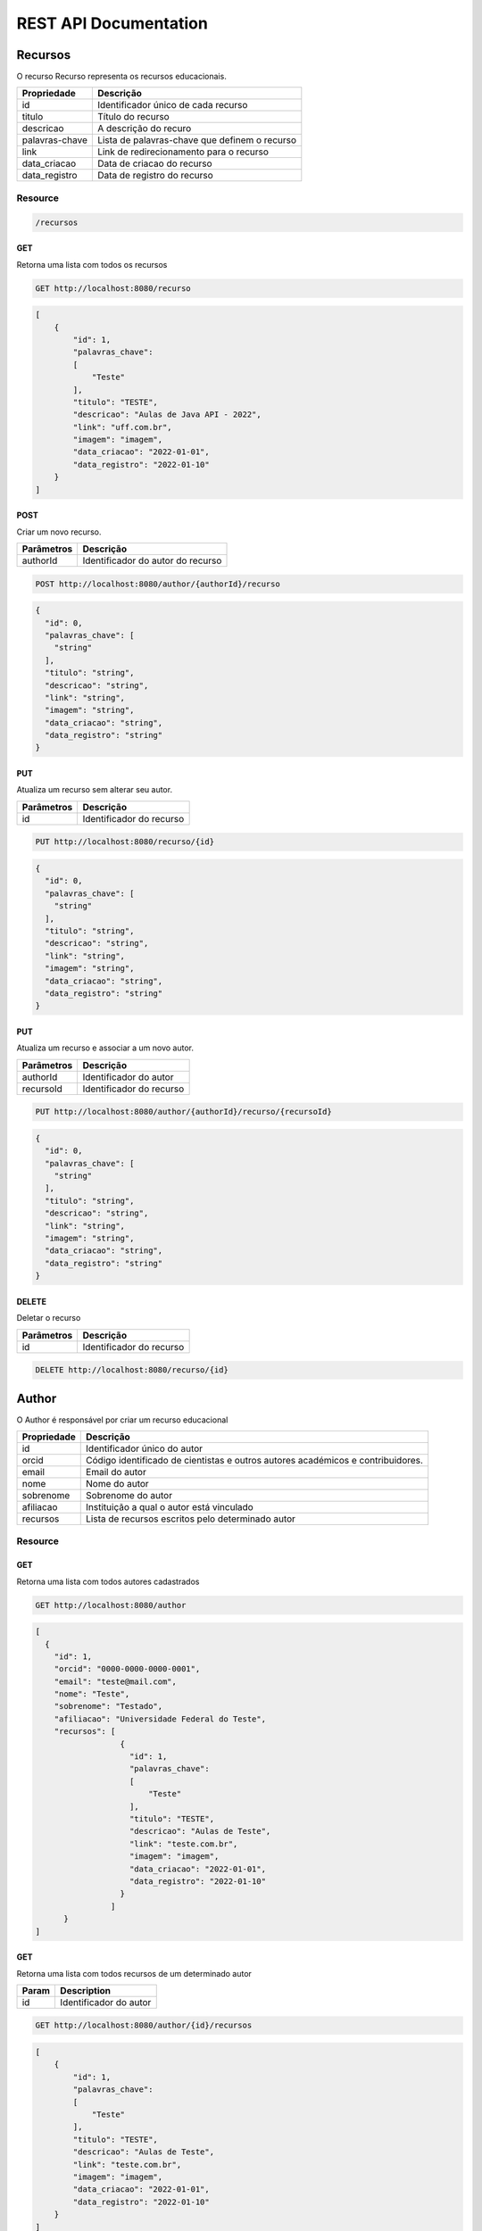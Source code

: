 ========================
REST API Documentation
========================

Recursos
----------

O recurso Recurso representa os recursos educacionais.

==============   ===============
Propriedade       Descrição
==============   ===============
id	         Identificador único de cada recurso
titulo 		 Título do recurso
descricao      	 A descrição do recuro
palavras-chave   Lista de palavras-chave que definem o recurso
link 		 Link de redirecionamento para o recurso
data_criacao     Data de criacao do recurso
data_registro    Data de registro do recurso
==============   ===============

Resource
~~~~~~~~~~~~~~~

.. code-block:: text

    /recursos

GET
+++++

Retorna uma lista com todos os recursos

.. code-block:: bash

   GET http://localhost:8080/recurso

.. code-block:: js

       
    [
        {
            "id": 1,
            "palavras_chave": 
            [
                "Teste"
            ],
            "titulo": "TESTE",
            "descricao": "Aulas de Java API - 2022",
            "link": "uff.com.br",
            "imagem": "imagem",
            "data_criacao": "2022-01-01",
            "data_registro": "2022-01-10"
        }
    ]


POST 
++++++

Criar um novo recurso.

==============   ===============
Parâmetros       Descrição
==============   ===============
authorId         Identificador do autor do recurso 
==============   ===============

.. code-block:: text

   POST http://localhost:8080/author/{authorId}/recurso
.. code-block:: js

        {
          "id": 0,
          "palavras_chave": [
            "string"
          ],
          "titulo": "string",
          "descricao": "string",
          "link": "string",
          "imagem": "string",
          "data_criacao": "string",
          "data_registro": "string"
        }
   

PUT
+++++

Atualiza um recurso sem alterar seu autor.

==============   ===============
Parâmetros        Descrição
==============   ===============
id               Identificador do recurso 
==============   ===============

.. code-block:: text
  
    PUT http://localhost:8080/recurso/{id}

.. code-block:: js

        {
          "id": 0,
          "palavras_chave": [
            "string"
          ],
          "titulo": "string",
          "descricao": "string",
          "link": "string",
          "imagem": "string",
          "data_criacao": "string",
          "data_registro": "string"
        }

PUT
+++++

Atualiza um recurso e associar a um novo autor.

==============   ===============
Parâmetros        Descrição
==============   ===============
authorId         Identificador do autor 
recursoId        Identificador do recurso 
==============   ===============

.. code-block:: text
  
    PUT http://localhost:8080/author/{authorId}/recurso/{recursoId}

.. code-block:: js

        {
          "id": 0,
          "palavras_chave": [
            "string"
          ],
          "titulo": "string",
          "descricao": "string",
          "link": "string",
          "imagem": "string",
          "data_criacao": "string",
          "data_registro": "string"
        }

DELETE
+++++++

Deletar o recurso  

==============   ===============
Parâmetros        Descrição
==============   ===============
id               Identificador do recurso 
==============   ===============


.. code-block:: text

    DELETE http://localhost:8080/recurso/{id}


.. code-block:: js


Author
-------------

O Author é responsável por criar um recurso educacional

==============   ===============
Propriedade       Descrição
==============   ===============
id	             Identificador único do autor
orcid	         Código identificado de cientistas e outros autores académicos e contribuidores.
email	         Email do autor
nome	         Nome do autor
sobrenome        Sobrenome do autor
afiliacao	     Instituição a qual o autor está vinculado
recursos         Lista de recursos escritos pelo determinado autor
==============   ===============

Resource
~~~~~~~~~~~~~~~

.. code-block:: text
   /author
    
    
GET
+++++

Retorna uma lista com todos autores cadastrados

.. code-block:: bash

   GET http://localhost:8080/author

.. code-block:: js

        [
          {
            "id": 1,
            "orcid": "0000-0000-0000-0001",
            "email": "teste@mail.com",
            "nome": "Teste",
            "sobrenome": "Testado",
            "afiliacao": "Universidade Federal do Teste",
            "recursos": [
                          {
                            "id": 1,
                            "palavras_chave": 
                            [
                                "Teste"
                            ],
                            "titulo": "TESTE",
                            "descricao": "Aulas de Teste",
                            "link": "teste.com.br",
                            "imagem": "imagem",
                            "data_criacao": "2022-01-01",
                            "data_registro": "2022-01-10"
                          }
                        ]
              }
        ]
        
GET
++++

Retorna uma lista com todos recursos de um determinado autor

==============   ===============
Param            Description
==============   ===============
id               Identificador do autor
==============   ===============


.. code-block:: bash

    GET http://localhost:8080/author/{id}/recursos
.. code-block:: js

        [
            {
                "id": 1,
                "palavras_chave": 
                [
                    "Teste"
                ],
                "titulo": "TESTE",
                "descricao": "Aulas de Teste",
                "link": "teste.com.br",
                "imagem": "imagem",
                "data_criacao": "2022-01-01",
                "data_registro": "2022-01-10"
            }
        ]
        
GET
++++

Retorna uma lista com todos autores com um determinado sobrenome

==============   ===============
Parâmetro        Descrição
==============   ===============
sobrenome        Sobrenome do autor desejado
==============   ===============


.. code-block:: bash

    GET http://localhost:8080/author/sn

.. code-block:: js

        [
          {
            "id": 0,
            "orcid": "string",
            "email": "string",
            "nome": "string",
            "sobrenome": "string",
            "afiliacao": "string",
            "recursos": [
              {
                "id": 0,
                "palavras_chave": [
                  "string"
                ],
                "titulo": "string",
                "descricao": "string",
                "link": "string",
                "imagem": "string",
                "data_criacao": "string",
                "data_registro": "string"
              }
            ]
          }
        ]

POST 
++++++

Cria um novo autor

.. code-block:: text

   POST http://localhost:8080/author

.. code-block:: js

            {
              "id": 0,
              "orcid": "string",
              "email": "string",
              "nome": "string",
              "sobrenome": "string",
              "afiliacao": "string",
              "recursos": [
                {
                  "id": 0,
                  "palavras_chave": [
                    "string"
                  ],
                  "titulo": "string",
                  "descricao": "string",
                  "link": "string",
                  "imagem": "string",
                  "data_criacao": "string",
                  "data_registro": "string"
                }
              ]
            }



PUT
+++++

Atualiza um autor

==============   ===============
Parâmetros       Descrição
==============   ===============
id               Identificador único do autor
==============   ===============

.. code-block:: text
  
    PUT http://localhost:8080/author/{id}

.. code-block:: js

        {
          "orcid": "string",
          "email": "string",
          "nome": "string",
          "sobrenome": "string",
          "afiliacao": "string",
          "recursos": [
            {
              "id": 0,
              "palavras_chave": [
                "string"
              ],
              "titulo": "string",
              "descricao": "string",
              "link": "string",
              "imagem": "string",
              "data_criacao": "string",
              "data_registro": "string"
            }
          ]
        }

DELETE
+++++++

Deletar um autor  

==============   ===============
Parâmetros        Descrição
==============   ===============
id               Identificador do author 
==============   ===============

.. code-block:: text

    DELETE http://localhost:8080/author/{id}

.. code-block:: js


Eventos
-----------

Os eventos são tipos de coleção representam uma coleção de eventos de recursos educacionais


==============   ===============
Propriedade         Descrição
==============   ===============
id	             Identificador único do evento
recursos	     Lista de recursos representações pelos eventos
titulo	         Título da coleção de eventos
descricao	     Descrição da coleção de eventos
imagem	         Imagem representativa
data_criacao	 Data da criação da coleção de eventos
data_fim	     Data de fim da coleção de eventos
==============   ===============


Resource
~~~~~~~~~~~~~~~~~~~~

.. code-block:: text

    http://localhost:8080/eventos

GET
++++

Retorna uma lista com todos eventos

.. code-block:: text

    GET http://localhost:8080/eventos

.. code-block:: js

        [
          {
            "id": 1,
            "recursos": [],
            "titulo": "Spring",
            "descricao": "Evento exemplo",
            "imagem": "imagem",
            "data_criacao": "2022-01-01",
            "data_fim": "2022-01-10"
          }
        ]

GET
++++

Retorna uma lista com todos recursos de um determinado evento

==============   ===============
Param            Description
==============   ===============
id               Identificador do evento
==============   ===============


.. code-block:: bash

    GET http://localhost:8080/evento/{id}/recursos
    
.. code-block:: js

        [
            {
                "id": 1,
                "palavras_chave": 
                [
                    "Teste"
                ],
                "titulo": "TESTE",
                "descricao": "Aulas de Teste",
                "link": "teste.com.br",
                "imagem": "imagem",
                "data_criacao": "2022-01-01",
                "data_registro": "2022-01-10"
            }
        ]
        
GET
++++

Retorna uma lista com todos eventos dentro de um dado período de tempo

==============   ===============
Param            Description
==============   ===============
data_criacao     Data mínima do período
data_fim         Data máxima do período
==============   ===============


.. code-block:: bash

    GET http://localhost:8080/evento/{data_criacao}/{data_fim}
    
.. code-block:: js

        [
          {
            "id": 0,
            "recursos": [
              {
                "id": 0,
                "palavras_chave": [
                  "string"
                ],
                "titulo": "string",
                "descricao": "string",
                "link": "string",
                "imagem": "string",
                "data_criacao": "string",
                "data_registro": "string"
              }
            ],
            "titulo": "string",
            "descricao": "string",
            "imagem": "string",
            "data_criacao": "string",
            "data_fim": "string"
          }
        ]

POST
+++++

Cria um novo evento


.. code-block:: text

    POST http://localhost:8080/evento

.. code-block:: js

        {
          "id": 0,
          "recursos": [
            {
              "id": 0,
              "palavras_chave": [
                "string"
              ],
              "titulo": "string",
              "descricao": "string",
              "link": "string",
              "imagem": "string",
              "data_criacao": "string",
              "data_registro": "string"
            }
          ],
          "titulo": "string",
          "descricao": "string",
          "imagem": "string",
          "data_criacao": "string",
          "data_fim": "string"
        }

POST
++++

Cria um evento associando a um recurso existente 

==============   ===============
Parâmetro            Descrição
==============   ===============
recursoId        Identificador único do recurso
==============   ===============

.. code-block:: text

    POST http://localhost:8080/evento/{recursoId}

.. code-block:: js

        {
          "id": 0,
          "recursos": [
            {
              "id": 0,
              "palavras_chave": [
                "string"
              ],
              "titulo": "string",
              "descricao": "string",
              "link": "string",
              "imagem": "string",
              "data_criacao": "string",
              "data_registro": "string"
            }
          ],
          "titulo": "string",
          "descricao": "string",
          "imagem": "string",
          "data_criacao": "string",
          "data_fim": "string"
        }

PUT
++++

Atualiza um evento sem alterar seu recurso

==============   ===============
Parâmetro            Descrição
==============   ===============
id               Identificador único do evento
==============   ===============

.. code-block:: text

    PUT http://localhost:8080/evento/{id}

.. code-block:: js

        {
          "recursos": [
            {
              "id": 0,
              "palavras_chave": [
                "string"
              ],
              "titulo": "string",
              "descricao": "string",
              "link": "string",
              "imagem": "string",
              "data_criacao": "string",
              "data_registro": "string"
            }
          ],
          "titulo": "string",
          "descricao": "string",
          "imagem": "string",
          "data_criacao": "string",
          "data_fim": "string"
        }

PUT
++++

Atualiza um evento associando a um recurso existente

==============   ===============
Parâmetro            Descrição
==============   ===============
recursoId        Identificador único do recurso
eventoId         Identificador único do evento
==============   ===============

.. code-block:: text

    PUT http://localhost:8080/recurso/{recursoId}/evento/{eventoId}/

.. code-block:: js

        {
          "recursos": [
            {
              "id": 0,
              "palavras_chave": [
                "string"
              ],
              "titulo": "string",
              "descricao": "string",
              "link": "string",
              "imagem": "string",
              "data_criacao": "string",
              "data_registro": "string"
            }
          ],
          "titulo": "string",
          "descricao": "string",
          "imagem": "string",
          "data_criacao": "string",
          "data_fim": "string"
        }


DELETE
++++++++

Deleta o evento

==============   ===============
Parâmetro            Descrição
==============   ===============
id               Identificador único do evento
==============   ===============

.. code-block:: text

    DELETE http://localhost:8080/evento/{id}

cursos
-----------

Os cursos são tipos de coleção representam uma coleção de cursos de recursos educacionais


==============   ===============
Propriedade         Descrição
==============   ===============
id	             Identificador único do curso
recursos	     Lista de recursos representações pelos cursos
titulo	         Título da coleção de cursos
descricao	     Descrição da coleção de cursos
imagem	         Imagem representativa
data_registro	 Data da registro da coleção de cursos
==============   ===============


Resource
~~~~~~~~~~~~~~~~~~~~

.. code-block:: text

    http://localhost:8080/curso

GET
++++

Retorna uma lista com todos cursos

.. code-block:: text

    GET http://localhost:8080/curso

.. code-block:: js

        [
          {
            "id": 1,
            "recursos": [],
            "titulo": "Spring",
            "descricao": "Curso exemplo",
            "imagem": "imagem",
            "data_registro": "2022-01-01",
          }
        ]

GET
++++

Retorna uma lista com todos recursos de um determinado curso

==============   ===============
Param            Description
==============   ===============
id               Identificador do curso
==============   ===============


.. code-block:: bash

    GET http://localhost:8080/curso/{id}/recursos
    
.. code-block:: js

        [
            {
                "id": 1,
                "palavras_chave": 
                [
                    "Teste"
                ],
                "titulo": "TESTE",
                "descricao": "Aulas de Teste",
                "link": "teste.com.br",
                "imagem": "imagem",
                "data_registro": "2022-01-01",
            }
        ]
        

POST
+++++

Cria um novo curso


.. code-block:: text

    POST http://localhost:8080/curso

.. code-block:: js

        {
          "id": 0,
          "recursos": [
            {
              "id": 0,
              "palavras_chave": [
                "string"
              ],
              "titulo": "string",
              "descricao": "string",
              "link": "string",
              "imagem": "string",
              "data_criacao": "string",
              "data_registro": "string"
            }
          ],
          "titulo": "string",
          "descricao": "string",
          "imagem": "string",
          "data_registro": "string",
        }

POST
++++

Cria um curso associando a um recurso existente 

==============   ===============
Parâmetro            Descrição
==============   ===============
recursoId        Identificador único do recurso
==============   ===============

.. code-block:: text

    POST http://localhost:8080/recurso/{recursoId}/curso

.. code-block:: js

        {
          "id": 0,
          "recursos": [
            {
              "id": 0,
              "palavras_chave": [
                "string"
              ],
              "titulo": "string",
              "descricao": "string",
              "link": "string",
              "imagem": "string",
              "data_criacao": "string",
              "data_registro": "string"
            }
          ],
          "titulo": "string",
          "descricao": "string",
          "imagem": "string",
          "data_registro": "string",
        }

PUT
++++

Atualiza um curso sem alterar seu recurso

==============   ===============
Parâmetro            Descrição
==============   ===============
id               Identificador único do curso
==============   ===============

.. code-block:: text

    PUT http://localhost:8080/curso/{id}

.. code-block:: js

        {
          "recursos": [
            {
              "id": 0,
              "palavras_chave": [
                "string"
              ],
              "titulo": "string",
              "descricao": "string",
              "link": "string",
              "imagem": "string",
              "data_criacao": "string",
              "data_registro": "string"
            }
          ],
          "titulo": "string",
          "descricao": "string",
          "imagem": "string",
          "data_registro": "string",
        }

PUT
++++

Atualiza um curso associando a um recurso existente

==============   ===============
Parâmetro            Descrição
==============   ===============
recursoId        Identificador único do recurso
cursoId          Identificador único do curso
==============   ===============

.. code-block:: text

    PUT http://localhost:8080/recurso/{recursoId}/curso/{cursoId}/

.. code-block:: js

        {
          "recursos": [
            {
              "id": 0,
              "palavras_chave": [
                "string"
              ],
              "titulo": "string",
              "descricao": "string",
              "link": "string",
              "imagem": "string",
              "data_criacao": "string",
              "data_registro": "string"
            }
          ],
          "titulo": "string",
          "descricao": "string",
          "imagem": "string",
          "data_registro": "string",
        }


DELETE
++++++++

Deleta o curso

==============   ===============
Parâmetro            Descrição
==============   ===============
id               Identificador único do curso
==============   ===============

.. code-block:: text

    DELETE http://localhost:8080/curso/{id}

Coleção
-----------

As colecões representam uma coleção de recursos educacionais


==============   ===============
Propriedade         Descrição
==============   ===============
id	             Identificador único da colecao
recursos	     Lista de recursos representações pelas coleções
titulo	         Título da coleção 
descricao	     Descrição da coleção
imagem	         Imagem representativa
==============   ===============


Resource
~~~~~~~~~~~~~~~~~~~~

.. code-block:: text

    http://localhost:8080/colecao

GET
++++

Retorna uma lista com todas coleções

.. code-block:: text

    GET http://localhost:8080/colecao

.. code-block:: js

        [
          {
            "id": 1,
            "recursos": [],
            "titulo": "Spring",
            "descricao": "colecao exemplo",
            "imagem": "imagem",
          }
        ]

GET
++++

Retorna uma lista com todos recursos de uma determinada colecao

==============   ===============
Parâmetro         Descrição
==============   ===============
id               Identificador da coleção
==============   ===============


.. code-block:: bash

    GET http://localhost:8080/colecao/{id}/recursos
    
.. code-block:: js

        [
            {
                "id": 1,
                "palavras_chave": 
                [
                    "Teste"
                ],
                "titulo": "TESTE",
                "descricao": "Aulas de Teste",
                "link": "teste.com.br",
                "imagem": "imagem",
                "data_criacao": "2022-01-01",
                "data_registro": "2022-01-10"
            }
        ]
        

POST
+++++

Cria um novo colecao


.. code-block:: text

    POST http://localhost:8080/colecao

.. code-block:: js

        {
          "id": 0,
          "recursos": [
            {
              "id": 0,
              "palavras_chave": [
                "string"
              ],
              "titulo": "string",
              "descricao": "string",
              "link": "string",
              "imagem": "string",
              "data_criacao": "string",
              "data_registro": "string"
            }
          ],
          "titulo": "string",
          "descricao": "string",
          "imagem": "string",
        }

POST
++++

Cria um coleção associando a um recurso existente 

==============   ===============
Parâmetro            Descrição
==============   ===============
recursoId        Identificador único do recurso
==============   ===============

.. code-block:: text

    POST http://localhost:8080/colecao/{recursoId}

.. code-block:: js

        {
          "id": 0,
          "recursos": [
            {
              "id": 0,
              "palavras_chave": [
                "string"
              ],
              "titulo": "string",
              "descricao": "string",
              "link": "string",
              "imagem": "string",
              "data_criacao": "string",
              "data_registro": "string"
            }
          ],
          "titulo": "string",
          "descricao": "string",
          "imagem": "string",
        }

PUT
++++

Atualiza um colecao sem alterar seu recurso

==============   ===============
Parâmetro            Descrição
==============   ===============
id               Identificador único da coleção
==============   ===============

.. code-block:: text

    PUT http://localhost:8080/colecao/{id}

.. code-block:: js

        {
          "recursos": [
            {
              "id": 0,
              "palavras_chave": [
                "string"
              ],
              "titulo": "string",
              "descricao": "string",
              "link": "string",
              "imagem": "string",
              "data_criacao": "string",
              "data_registro": "string"
            }
          ],
          "titulo": "string",
          "descricao": "string",
          "imagem": "string",
        }

PUT
++++

Atualiza um colecao associando a um recurso existente

==============   ===============
Parâmetro            Descrição
==============   ===============
recursoId        Identificador único do recurso
colecaoId         Identificador único da coleção
==============   ===============

.. code-block:: text

    PUT http://localhost:8080/recurso/{recursoId}/colecao/{colecaoId}/

.. code-block:: js

        {
          "recursos": [
            {
              "id": 0,
              "palavras_chave": [
                "string"
              ],
              "titulo": "string",
              "descricao": "string",
              "link": "string",
              "imagem": "string",
              "data_criacao": "string",
              "data_registro": "string"
            }
          ],
          "titulo": "string",
          "descricao": "string",
          "imagem": "string",
        }


DELETE
++++++++

Deleta a coleção

==============   ===============
Parâmetro            Descrição
==============   ===============
id               Identificador único da coleção
==============   ===============

.. code-block:: text

    DELETE http://localhost:8080/colecao/{id}
